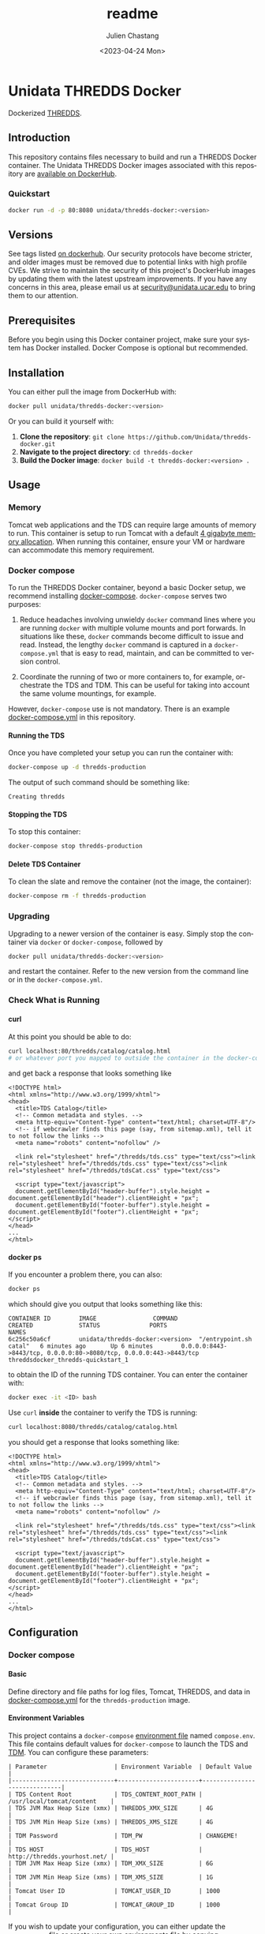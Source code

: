 #+options: ':nil *:t -:t ::t <:t H:4 \n:nil ^:t arch:headline author:t
#+options: broken-links:nil c:nil creator:nil d:(not "LOGBOOK") date:t e:t
#+options: email:nil f:t inline:t num:t p:nil pri:nil prop:nil stat:t tags:t
#+options: tasks:t tex:t timestamp:t title:t toc:t todo:t |:t
#+options: auto-id:t

#+title: readme
#+date: <2023-04-24 Mon>
#+author: Julien Chastang
#+email: chastang@ucar.edu
#+language: en
#+select_tags: export
#+exclude_tags: noexport
#+creator: Emacs 28.2 (Org mode 9.7-pre)

#+PROPERTY: header-args :eval no :results none

#+STARTUP: overview

* Setup                                                            :noexport:
  :PROPERTIES:
  :CUSTOM_ID: h-F864C586
  :END:

#+BEGIN_SRC emacs-lisp :eval yes
  (setq org-confirm-babel-evaluate nil)
#+END_SRC

Publishing

#+BEGIN_SRC emacs-lisp :eval yes
  (setq base-dir (concat (projectile-project-root) ".org"))

  (setq pub-dir (projectile-project-root))

  (setq org-publish-project-alist
        `(("unidata-thredds-readme"
            :base-directory ,base-dir
            :recursive t
            :base-extension "org"
            :publishing-directory ,pub-dir
            :publishing-function org-gfm-publish-to-gfm)))
#+END_SRC

* Unidata THREDDS Docker
:PROPERTIES:
:CUSTOM_ID: h-D1C45A11
:END:

Dockerized [[https://www.unidata.ucar.edu/software/tds/][THREDDS]].

** Introduction
:PROPERTIES:
:CUSTOM_ID: h-F96AB5F8
:END:

This repository contains files necessary to build and run a THREDDS Docker container. The Unidata THREDDS Docker images associated with this repository are [[https://hub.docker.com/r/unidata/thredds-docker/][available on DockerHub]].

*** Quickstart
:PROPERTIES:
:CUSTOM_ID: h-C733CD96
:END:

#+begin_src sh
  docker run -d -p 80:8080 unidata/thredds-docker:<version>
#+end_src

** Versions
   :PROPERTIES:
   :CUSTOM_ID: h-AF015058
   :END:

See tags listed [[https://hub.docker.com/r/unidata/thredds-docker/tags][on dockerhub]]. Our security protocols have become stricter, and older images must be removed due to potential links with high profile CVEs. We strive to maintain the security of this project's DockerHub images by updating them with the latest upstream improvements. If you have any concerns in this area, please email us at [[mailto:security@unidata.ucar.edu][security@unidata.ucar.edu]] to bring them to our attention.

** Prerequisites
:PROPERTIES:
:CUSTOM_ID: h-1EB18866
:END:

Before you begin using this Docker container project, make sure your system has Docker installed. Docker Compose is optional but recommended.
** Installation
:PROPERTIES:
:CUSTOM_ID: h-A767C942
:END:

You can either pull the image from DockerHub with:

#+begin_src sh
  docker pull unidata/thredds-docker:<version>
#+end_src


Or you can build it yourself with:

  1. **Clone the repository**: ~git clone https://github.com/Unidata/thredds-docker.git~       
  2. **Navigate to the project directory**: ~cd thredds-docker~
  3. **Build the Docker image**: ~docker build -t thredds-docker:<version> .~
** Usage
:PROPERTIES:
:CUSTOM_ID: h-58EC333B
:END:
*** Memory
    :PROPERTIES:
    :CUSTOM_ID: h-069B9D1E
    :END:

Tomcat web applications and the TDS can require large amounts of memory to run. This container is setup to run Tomcat with a default [[file:files/javaopts.sh][4 gigabyte memory allocation]]. When running this container, ensure your VM or hardware can accommodate this memory requirement.

*** Docker compose
   :PROPERTIES:
   :CUSTOM_ID: h-1C0CB7E8
   :END:

To run the THREDDS Docker container, beyond a basic Docker setup, we recommend installing [[https://docs.docker.com/compose/][docker-compose]]. ~docker-compose~ serves two purposes:

1. Reduce headaches involving unwieldy ~docker~ command lines where you are running ~docker~ with multiple volume mounts and port forwards. In situations like these, ~docker~ commands become difficult to issue and read. Instead, the lengthy ~docker~ command is captured in a ~docker-compose.yml~ that is easy to read, maintain, and can be committed to version control.

2. Coordinate the running of two or more containers to, for example, orchestrate the TDS and TDM. This can be useful for taking into account the same volume mountings, for example.

However, ~docker-compose~ use is not mandatory. There is an example [[https://github.com/Unidata/thredds-docker/blob/master/docker-compose.yml][docker-compose.yml]] in this repository.

**** Running the TDS
    :PROPERTIES:
    :CUSTOM_ID: h-E18F7CAE
    :END:

Once you have completed your setup you can run the container with:

#+BEGIN_SRC sh
  docker-compose up -d thredds-production
#+END_SRC

The output of such command should be something like:

#+BEGIN_EXAMPLE
  Creating thredds
#+END_EXAMPLE

**** Stopping the TDS
    :PROPERTIES:
    :CUSTOM_ID: h-82936877
    :END:

To stop this container:

#+BEGIN_SRC sh
  docker-compose stop thredds-production
#+END_SRC

**** Delete TDS Container
    :PROPERTIES:
    :CUSTOM_ID: h-63682079
    :END:

To clean the slate and remove the container (not the image, the container):

#+BEGIN_SRC sh
  docker-compose rm -f thredds-production
#+END_SRC

*** Upgrading
    :PROPERTIES:
    :CUSTOM_ID: h-73D8E285
    :END:

Upgrading to a newer version of the container is easy. Simply stop the container via ~docker~ or ~docker-compose~, followed by

#+BEGIN_SRC sh
  docker pull unidata/thredds-docker:<version>
#+END_SRC

and restart the container.  Refer to the new version from the command line or in the ~docker-compose.yml~.

*** Check What is Running
   :PROPERTIES:
   :CUSTOM_ID: h-E74AFAFF
   :END:
**** curl
    :PROPERTIES:
    :CUSTOM_ID: h-B9BDE649
    :END:

At this point you should be able to do:

#+BEGIN_SRC sh
  curl localhost:80/thredds/catalog/catalog.html
  # or whatever port you mapped to outside the container in the docker-compose.yml
#+END_SRC

and get back a response that looks something like

#+BEGIN_EXAMPLE
  <!DOCTYPE html>
  <html xmlns="http://www.w3.org/1999/xhtml">
  <head>
    <title>TDS Catalog</title>
    <!-- Common metadata and styles. -->
    <meta http-equiv="Content-Type" content="text/html; charset=UTF-8"/>
    <!-- if webcrawler finds this page (say, from sitemap.xml), tell it to not follow the links -->
    <meta name="robots" content="nofollow" />

    <link rel="stylesheet" href="/thredds/tds.css" type="text/css"><link rel="stylesheet" href="/thredds/tds.css" type="text/css"><link rel="stylesheet" href="/thredds/tdsCat.css" type="text/css">

    <script type="text/javascript">
    document.getElementById("header-buffer").style.height = document.getElementById("header").clientHeight + "px";
    document.getElementById("footer-buffer").style.height = document.getElementById("footer").clientHeight + "px";
  </script>
  </head>
  ...
  </html>
#+END_EXAMPLE

**** docker ps
    :PROPERTIES:
    :CUSTOM_ID: h-F9E31E12
    :END:

If you encounter a problem there, you can also:

#+BEGIN_SRC sh
  docker ps
#+END_SRC

which should give you output that looks something like this:

#+BEGIN_EXAMPLE
  CONTAINER ID        IMAGE                COMMAND                  CREATED             STATUS              PORTS                                                                 NAMES
  6c256c50a6cf        unidata/thredds-docker:<version>  "/entrypoint.sh catal"   6 minutes ago       Up 6 minutes        0.0.0.0:8443->8443/tcp, 0.0.0.0:80->8080/tcp, 0.0.0.0:443->8443/tcp   threddsdocker_thredds-quickstart_1
#+END_EXAMPLE

to obtain the ID of the running TDS container. You can enter the container with:

#+BEGIN_SRC sh
  docker exec -it <ID> bash
#+END_SRC

Use ~curl~ *inside* the container to verify the TDS is running:

#+BEGIN_SRC sh
  curl localhost:8080/thredds/catalog/catalog.html
#+END_SRC

you should get a response that looks something like:

#+BEGIN_EXAMPLE
  <!DOCTYPE html>
  <html xmlns="http://www.w3.org/1999/xhtml">
  <head>
    <title>TDS Catalog</title>
    <!-- Common metadata and styles. -->
    <meta http-equiv="Content-Type" content="text/html; charset=UTF-8"/>
    <!-- if webcrawler finds this page (say, from sitemap.xml), tell it to not follow the links -->
    <meta name="robots" content="nofollow" />

    <link rel="stylesheet" href="/thredds/tds.css" type="text/css"><link rel="stylesheet" href="/thredds/tds.css" type="text/css"><link rel="stylesheet" href="/thredds/tdsCat.css" type="text/css">

    <script type="text/javascript">
    document.getElementById("header-buffer").style.height = document.getElementById("header").clientHeight + "px";
    document.getElementById("footer-buffer").style.height = document.getElementById("footer").clientHeight + "px";
  </script>
  </head>
  ...
  </html>
#+END_EXAMPLE

** Configuration
:PROPERTIES:
:CUSTOM_ID: h-817EB413
:END:
*** Docker compose
:PROPERTIES:
:CUSTOM_ID: h-F95DCC06
:END:
**** Basic
    :PROPERTIES:
    :CUSTOM_ID: h-0351DF56
    :END:

Define directory and file paths for log files, Tomcat, THREDDS, and data in [[https://github.com/Unidata/thredds-docker/blob/master/docker-compose.yml][docker-compose.yml]] for the ~thredds-production~ image.

**** Environment Variables
    :PROPERTIES:
    :CUSTOM_ID: h-D856FFF9
    :END:

This project contains a ~docker-compose~ [[https://docs.docker.com/compose/compose-file/#envfile][environment file]] named ~compose.env~. This file contains default values for ~docker-compose~ to launch the TDS and [[#h-A8309C14][TDM]]. You can configure these parameters:

#+BEGIN_EXAMPLE
  | Parameter                   | Environment Variable  | Default Value                |
  |-----------------------------+-----------------------+------------------------------|
  | TDS Content Root            | TDS_CONTENT_ROOT_PATH | /usr/local/tomcat/content    |
  | TDS JVM Max Heap Size (xmx) | THREDDS_XMX_SIZE      | 4G                           |
  | TDS JVM Min Heap Size (xms) | THREDDS_XMS_SIZE      | 4G                           |
  | TDM Password                | TDM_PW                | CHANGEME!                    |
  | TDS HOST                    | TDS_HOST              | http://thredds.yourhost.net/ |
  | TDM JVM Max Heap Size (xmx) | TDM_XMX_SIZE          | 6G                           |
  | TDM JVM Min Heap Size (xms) | TDM_XMS_SIZE          | 1G                           |
  | Tomcat User ID              | TOMCAT_USER_ID        | 1000                         |
  | Tomcat Group ID             | TOMCAT_GROUP_ID       | 1000                         |
#+END_EXAMPLE

If you wish to update your configuration, you can either update the ~compose.env~ file or create your own environments file by copying ~compose.env~. If using your own file, you can export the suffix of the file name into an environment variable named ~THREDDS_COMPOSE_ENV_LOCAL~. Also see the ~env_file~ key in [[https://github.com/Unidata/thredds-docker/blob/master/docker-compose.yml][docker-compose.yml]].

For example:

#+BEGIN_SRC sh
  cp compose.env compose_local.env
  export THREDDS_COMPOSE_ENV_LOCAL=_local
  < edit compose_local.env >
  docker-compose up thredds-production
#+END_SRC

*** Tomcat
    :PROPERTIES:
    :CUSTOM_ID: h-A82C8590
    :END:

THREDDS container is based off of the [[https://hub.docker.com/_/tomcat/][canonical Tomcat container]] with [[https://hub.docker.com/r/unidata/tomcat-docker/][some additional security hardening measures]]. Tomcat configuration can be done by mounting over the appropriate directories in ~CATALINA_HOME~ (=/usr/local/tomcat=).

*** Java Configuration Options
    :PROPERTIES:
    :CUSTOM_ID: h-609AFE2D
    :END:

The Java configuration options (~JAVA_OPTS~) are configured in =${CATALINA_HOME}/bin/javaopts.sh= (see [[file:files/javaopts.sh][javaopts.sh]]) inside the container. Note this file is copied inside the container during the Docker build. See the ~docker-compose~ section above for configuring some of the environment variables of this file.

*** Configurable Tomcat UID and GID
    :PROPERTIES:
    :CUSTOM_ID: h-350BEF91
    :END:

[[https://github.com/Unidata/tomcat-docker#configurable-tomcat-uid-and-gid][See parent container]].

*** THREDDS
    :PROPERTIES:
    :CUSTOM_ID: h-D046D64C
    :END:

To mount your own ~content/thredds~ directory with ~docker-compose.yml~:

#+BEGIN_SRC yaml
    volumes:
      - /path/to/your/thredds/directory:/usr/local/tomcat/content/thredds
#+END_SRC

If you just want to change a few files, you can mount them individually. Please note that the *THREDDS cache is stored in the content directory*. If you choose to mount individual files, you should also mount a cache directory.

#+BEGIN_SRC yaml
  volumes:
    - /path/to/your/tomcat/logs/:/usr/local/tomcat/logs/
    - /path/to/your/thredds/logs/:/usr/local/tomcat/content/thredds/logs/
    - /path/to/your/tomcat-users.xml:/usr/local/tomcat/conf/tomcat-users.xml
    - /path/to/your/thredds/directory:/usr/local/tomcat/content/thredds
    - /path/to/your/data/directory1:/path/to/your/data/directory1
    - /path/to/your/data/directory2:/path/to/your/data/directory2
    - /path/to/your/server.xml:/usr/local/tomcat/conf/server.xml
    - /path/to/your/web.xml:/usr/local/tomcat/conf/web.xml
    - /path/to/your/keystore.jks:/usr/local/tomcat/conf/keystore.jks
#+END_SRC

*** HTTP Over SSL
    :PROPERTIES:
    :CUSTOM_ID: h-5A4BABB7
    :END:

Please see Tomcat [[https://github.com/Unidata/tomcat-docker#http-over-ssl][parent container repository]] for HTTP over SSL instructions.

*** Users
    :PROPERTIES:
    :CUSTOM_ID: h-E20C4A41
    :END:

By default, Tomcat will start with [[https://github.com/Unidata/thredds-docker/blob/master/files/tomcat-users.xml][two user accounts]].

- ~tdm~ - used by the THREDDS Data Manager for connecting to THREDDS
- ~admin~ - can be used by everything else (has full privileges)

See the [[https://github.com/Unidata/tomcat-docker#digested-passwords][parent Tomcat container]] for information about creating passwords for these users.

*** Remote Management
    :PROPERTIES:
    :CUSTOM_ID: h-0E28D2EE
    :END:

[[https://docs.unidata.ucar.edu/tds/current/userguide/remote_management_ref.html#tds-remote-debugging][TDS Remote Management]] is enabled for the ~admin~ user by default, and can be accessed via ~http(s)://<your server>/thredds/admin/debug~.

*** ncSOS
    :PROPERTIES:
    :CUSTOM_ID: h-F2383FF5
    :END:

To enable to ncSOS, change

#+BEGIN_SRC xml
    <NCSOS>
      <allow>false</allow>
    </NCSOS>
#+END_SRC

to ~true~ in ~threddsConfig.xml~.

** TDM
   :PROPERTIES:
   :CUSTOM_ID: h-A8309C14
   :END:

The [[https://docs.unidata.ucar.edu/tds/5.4/userguide/tdm_ref.html][THREDDS Data Manager]] (TDM) creates indexes for GRIB featureCollections, in a process separate from the TDS. It is a specialized utility typically employed in scenarios where the TDS is serving real-time data from the Unidata IDD (e.g., GFS Quarter Degree Analysis) and is referenced in the [[file:docker-compose.yml][docker-compose.yml]] in this repository. In most scenarios, you can comment out the TDM section. The TDM Docker container [[https://github.com/Unidata/tdm-docker][is in its own repository]] where you can find instructions on how to run it.

** netCDF
:PROPERTIES:
:CUSTOM_ID: h-90623D0B
:END:

This Docker project includes the installation of the netCDF-c project to allow for the downloading of netCDF files using the  [[https://docs.unidata.ucar.edu/tds/current/userguide/netcdf_subset_service_ref.html][NetCDF Subset Service]].

** Maintainers
:PROPERTIES:
:CUSTOM_ID: h-1559ED59
:END:

What to do when a version of the THREDDS data server is released?

- Update the ~Dockerfile~ with the ~war~ file corresponding to the new version of the TDS. E.g.,

#+begin_src shell
  ENV THREDDS_WAR_URL https://downloads.unidata.ucar.edu/tds/5.4/thredds-5.4.war
#+end_src

- Check with the netCDF group if versions of HDF5, zlib, and netCDF referenced in the ~Dockerfile~ need to be updated.
- Update TDS versions in ~docker-compose.yml~ and ~docker-compose-swarm.yml~.
- Update the ~CHANGELOG.md~ documenting updates to this project (not the TDS) since the last release.
- Create a new git branch corresponding to this version of the TDS (e.g., ~5.4~).
- Push the new branch out to the ~Unidata/thredds-docker~ GitHub repository. This branch will remain frozen in time going forward. Any subsequent updates to this project should happen on the the ~latest~ branch. The only exception to this convention is if there is a critical (e.g., security related) update that needs to be applied to the ~Dockerfile~ and associated files and eventually to the image (see below)
- Build a docker image corresponding to the new version of the TDS (e.g., on the Docker build machine on Jetstream). E.g., ~docker build -t unidata/thredds-docker:5.4~.
- Test to ensure the image works.
- Push it out DockerHub e.g., ~docker push unidata/thredds-docker:5.4~.
- Note that this image *does not* remain frozen in time for two reasons.
  1. It can get rebuilt time and again as upstream image updates need to be incorporated into this THREDDS image. It may be confusing for a versioned image to evolve, but it is the convention in Dockerland.
  2. It can get rebuilt in the rare case the Dockerfile or associated files are updated on the branch as mentioned earlier.

** Citation
   :PROPERTIES:
   :CUSTOM_ID: h-0BAA13E6
   :END:

In order to cite this project, please simply make use of the Unidata THREDDS Data Server DOI: doi:10.5065/D6N014KG https://doi.org/10.5065/D6N014KG

** Support
   :PROPERTIES:
   :CUSTOM_ID: h-7D1176D3
   :END:

If you have a question or would like support for this THREDDS Docker container, consider [[https://github.com/Unidata/thredds-docker/issues][submitting a GitHub issue]]. Alternatively, you may wish to start a discussion on the THREDDS Community mailing list: [[mailto:thredds@unidata.ucar.edu][thredds@unidata.ucar.edu]].

For general TDS questions, please see the [[https://www.unidata.ucar.edu/software/tds/#help][THREDDS support page]].
